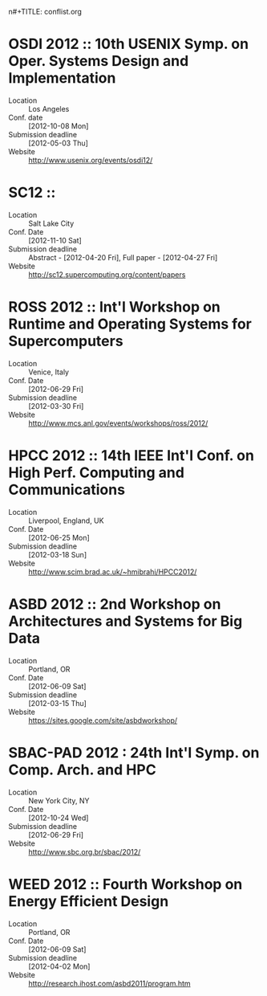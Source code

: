 n#+TITLE:     conflist.org
#+AUTHOR:    Adam Lewis
#+EMAIL:     adaml@awlair.local
#+DATE:      2012-03-11 Sun
#+DESCRIPTION:
#+KEYWORDS:
#+LANGUAGE:  en
#+OPTIONS:   H:3 num:t toc:t \n:nil @:t ::t |:t ^:t -:t f:t *:t <:t
#+OPTIONS:   TeX:t LaTeX:t skip:nil d:nil todo:t pri:nil tags:not-in-toc
#+INFOJS_OPT: view:nil toc:nil ltoc:t mouse:underline buttons:0 path:http://orgmode.org/org-info.js
#+EXPORT_SELECT_TAGS: export
#+EXPORT_EXCLUDE_TAGS: noexport
#+LINK_UP:   
#+LINK_HOME: 
#+XSLT:
* OSDI 2012 :: 10th USENIX Symp. on Oper. Systems Design and Implementation
  - Location :: Los Angeles
  - Conf. date :: [2012-10-08 Mon]
  - Submission deadline :: [2012-05-03 Thu]
  - Website :: [[http://www.usenix.org/events/osdi12/]]
* SC12 :: 
  - Location :: Salt Lake City
  - Conf. Date :: [2012-11-10 Sat]
  - Submission deadline :: Abstract -  [2012-04-20 Fri], Full paper -
       [2012-04-27 Fri]
  - Website :: [[http://sc12.supercomputing.org/content/papers]]
* ROSS 2012 :: Int'l Workshop on Runtime and Operating Systems for Supercomputers
  - Location :: Venice, Italy
  - Conf. Date :: [2012-06-29 Fri]
  - Submission deadline :: [2012-03-30 Fri]
  - Website :: [[http://www.mcs.anl.gov/events/workshops/ross/2012/]]
* HPCC 2012 :: 14th IEEE Int'l Conf. on High Perf. Computing and Communications
  - Location :: Liverpool, England, UK
  - Conf. Date :: [2012-06-25 Mon]
  - Submission deadline :: [2012-03-18 Sun]
  - Website :: [[http://www.scim.brad.ac.uk/~hmibrahi/HPCC2012/]]
* ASBD 2012 :: 2nd Workshop on Architectures and Systems for Big Data
  - Location :: Portland, OR
  - Conf. Date :: [2012-06-09 Sat]
  - Submission deadline :: [2012-03-15 Thu]
  - Website :: [[https://sites.google.com/site/asbdworkshop/]]
* SBAC-PAD 2012 : 24th Int'l Symp. on Comp. Arch. and HPC
  - Location :: New York City, NY
  - Conf. Date :: [2012-10-24 Wed]
  - Submission deadline :: [2012-06-29 Fri]
  - Website :: [[http://www.sbc.org.br/sbac/2012/]]
* WEED 2012 :: Fourth Workshop on Energy Efficient Design
  - Location :: Portland, OR
  - Conf. Date :: [2012-06-09 Sat]
  - Submission deadline :: [2012-04-02 Mon]
  - Website :: [[http://research.ihost.com/asbd2011/program.htm]]

